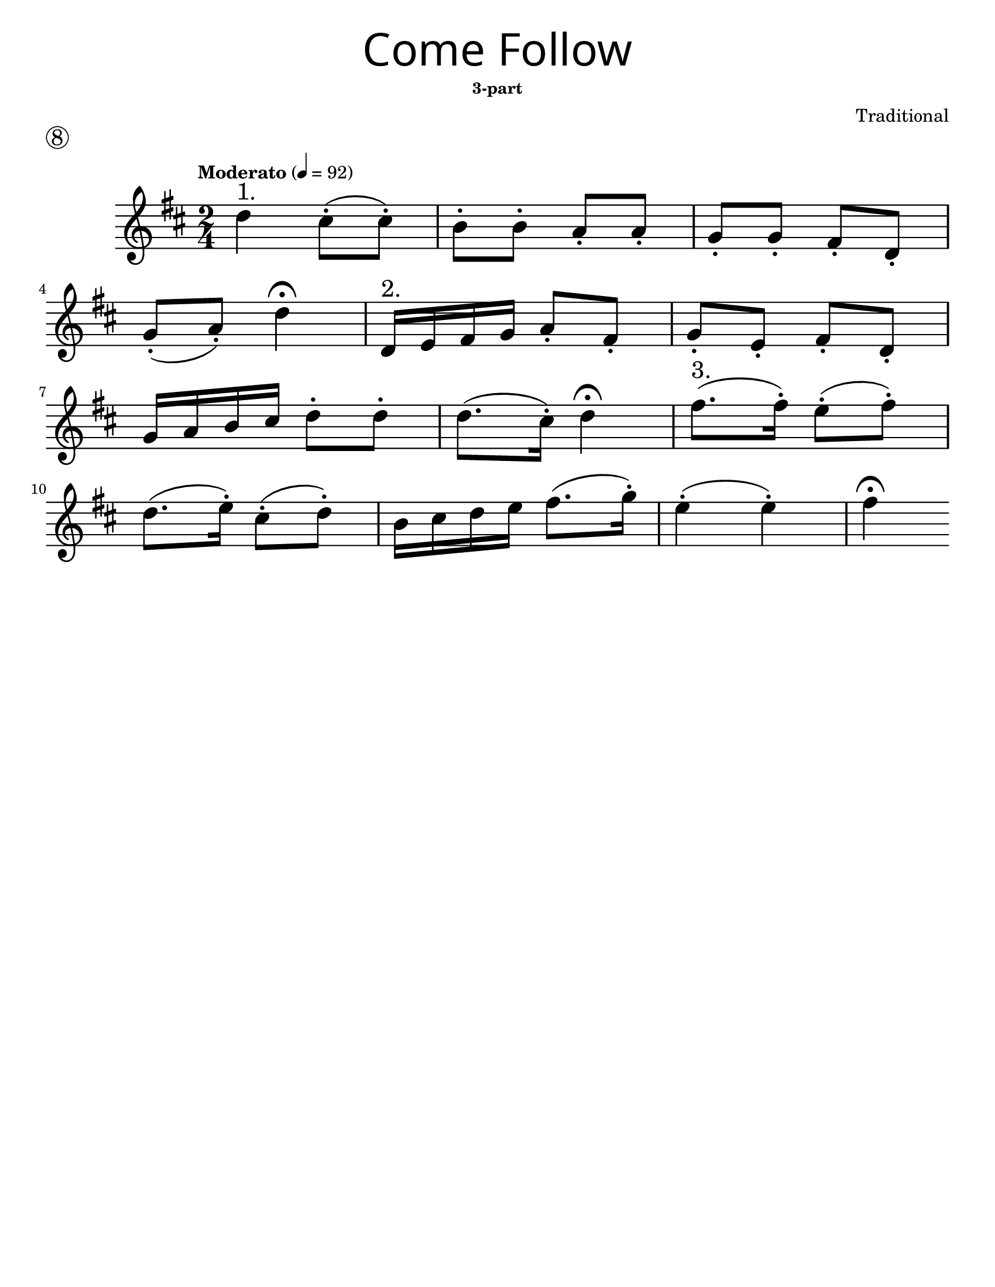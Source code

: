 \version "2.16.2"
\language "english"
#(set-default-paper-size "letter")


first = \relative a' {
  \set Score.markFormatter = #format-mark-box-barnumbers
  \time 2/4
  \numericTimeSignature
  \key d \major

  \tempo "Moderato" 4 = 92

  d4^"1." cs8-.(cs8-.) |
  b8-. b8-. a8-. a8-. |
  g8-. g8-. fs8-. d8-. |
  \break

  g8-.(a8-.) d4\fermata |
  d,16^"2." e fs g a8-. fs-. |
  g8-. e8-.  fs8-. d8-.|
  \break

  g16 a b cs d8-. d8-. |
  d8. (cs16-.) d4\fermata |
  fs8.^"3."(fs16-.) e8-.(fs8-.) |
  \break

  d8.(e16-.) cs8-.(d8-.) |
  b16 cs d e fs8.(g16-.) |
  e4-.(e4-.) fs4 \fermata
}

\bookpart {
  \header {
    title = \markup {
      \override #'(font-name . "SantasSleighFull")
      \override #'(font-size . 8)
      { "Come Follow" }
    }
    subsubtitle = "3-part"
    piece = \markup \huge \circle 8
    instrument = ""
    tagline = ""
    composer = "Traditional"
  }
  \score {
    \new Staff \with {
      \magnifyStaff #4/3
    } {
      \first
    }
  }
}
